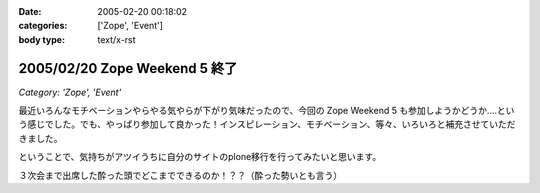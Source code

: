 :date: 2005-02-20 00:18:02
:categories: ['Zope', 'Event']
:body type: text/x-rst

==============================
2005/02/20 Zope Weekend 5 終了
==============================

*Category: 'Zope', 'Event'*

最近いろんなモチベーションやらやる気やらが下がり気味だったので、今回の Zope Weekend 5 も参加しようかどうか‥‥という感じでした。でも、やっぱり参加して良かった！インスピレーション、モチベーション、等々、いろいろと補充させていただきました。

ということで、気持ちがアツイうちに自分のサイトのplone移行を行ってみたいと思います。

３次会まで出席した酔った頭でどこまでできるのか！？？（酔った勢いとも言う）


.. :extend type: text/plain
.. :extend:


